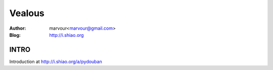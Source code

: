 ======================
Vealous
======================

:Author: marvour<marvour@gmail.com>
:Blog: http://i.shiao.org

INTRO
=====================
Introduction at http://i.shiao.org/a/pydouban
